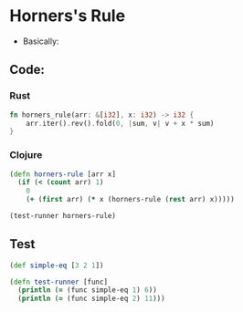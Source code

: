 * Horners's Rule
- Basically:
#+BEGIN_EXPORT latex
f(x) = a_1 + a_2x + a_3x^2 ...
     = a_1 + x(a_2 + x(a_3 ...))
#+END_EXPORT
** Code:
*** Rust
#+BEGIN_SRC rust
  fn horners_rule(arr: &[i32], x: i32) -> i32 {
      arr.iter().rev().fold(0, |sum, v| v + x * sum)
  }
#+END_SRC
*** Clojure
#+BEGIN_SRC clojure :results output
  (defn horners-rule [arr x]
    (if (< (count arr) 1)
      0
      (+ (first arr) (* x (horners-rule (rest arr) x)))))

  (test-runner horners-rule)
#+END_SRC

#+RESULTS:
: true
: true

** Test
#+BEGIN_SRC clojure
  (def simple-eq [3 2 1])

  (defn test-runner [func]
    (println (= (func simple-eq 1) 6))
    (println (= (func simple-eq 2) 11)))
#+END_SRC

#+RESULTS:
: #'user/simple-eq#'user/test-runner
